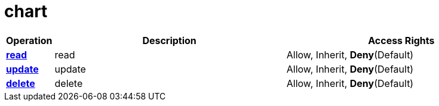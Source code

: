 = chart

[cols="1s,5a,5a"]
|===
| Operation| Description | Access Rights


| [#rbac-chart-read]#<<rbac-chart-read,read>>#
| read
| Allow, Inherit, *Deny*(Default)


| [#rbac-chart-update]#<<rbac-chart-update,update>>#
| update
| Allow, Inherit, *Deny*(Default)


| [#rbac-chart-delete]#<<rbac-chart-delete,delete>>#
| delete
| Allow, Inherit, *Deny*(Default)


|===
